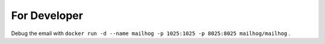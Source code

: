 For Developer
==============

Debug the email with ``docker run -d --name mailhog -p 1025:1025 -p 8025:8025 mailhog/mailhog`` .
